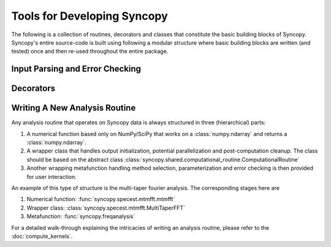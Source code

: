 Tools for Developing Syncopy
============================
The following is a collection of routines, decorators and classes that constitute
the basic building blocks of Syncopy. Syncopy's entire source-code is built using 
following a modular structure where basic building blocks are written (and tested)
once and then re-used throughout the entire package. 

Input Parsing and Error Checking
--------------------------------

.. autosummary::
   :toctree: _stubs    
   
   syncopy.shared.parsers.array_parser
   syncopy.shared.parsers.data_parser
   syncopy.shared.parsers.filename_parser
   syncopy.shared.parsers.io_parser
   syncopy.shared.parsers.scalar_parser

Decorators
----------

.. autosummary::
   :toctree: _stubs    
   
   syncopy.shared.kwarg_decorators.unwrap_cfg
   syncopy.shared.kwarg_decorators.unwrap_select
   syncopy.shared.kwarg_decorators.unwrap_io
   syncopy.shared.kwarg_decorators.detect_parallel_client


Writing A New Analysis Routine
------------------------------
Any analysis routine that operates on Syncopy data is always structured in three
(hierarchical) parts:

1. A numerical function based only on NumPy/SciPy that works on a
   :class:`numpy.ndarray` and returns a :class:`numpy.ndarray`. 
2. A wrapper class that handles output initialization, potential
   parallelization and post-computation cleanup. The class should be based on the
   abstract class :class:`syncopy.shared.computational_routine.ComputationalRoutine`
3. Another wrapping metafunction handling method selection, parameterization and
   error checking is then provided for user interaction.

An example of this type of structure is the multi-taper fourier analysis. The
corresponding stages here are

1. Numerical function: :func:`syncopy.specest.mtmfft.mtmfft`
2. Wrapper class: :class:`syncopy.specest.mtmfft.MultiTaperFFT`
3. Metafunction: :func:`syncopy.freqanalysis` 

.. image:: ../_static/ComputationalRoutine.png

For a detailed walk-through explaining the intricacies of writing an analysis
routine, please refer to the :doc:`compute_kernels`.
